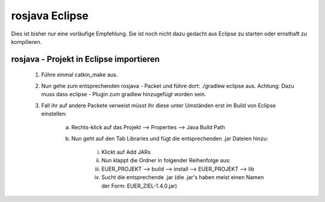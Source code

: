 
rosjava Eclipse
=================================================

Dies ist bisher nur eine vorläufige Empfehlung. Sie ist noch nicht dazu gedacht aus Eclipse zu starten oder ernsthaft zu kompilieren. 

rosjava - Projekt in Eclipse importieren
------------------

    1. Führe einmal catkin_make aus.
    
    2. Nun gehe zum entsprechenden rosjava - Packet und führe dort: ./gradlew eclipse aus. Achtung: Dazu muss dass eclipse - Plugin zum gradlew hinzugefügt worden sein.
    
    3. Fall ihr auf andere Packete verweist müsst ihr diese unter Umständen erst im Build von Eclipse einstellen:
        
        a. Rechts-klick auf das Projekt --> Properties --> Java Build Path
        
        b. Nun geht auf den Tab Libraries und fügt die entsprechenden .jar Dateien hinzu:
            
            i. Klickt auf Add JARs
            
            ii. Nun klappt die Ordner in folgender Reihenfolge aus:
            
            iii. EUER_PROJEKT --> build --> install --> EUER_PROJEKT --> lib
            
            iv. Sucht die entsprechende .jar (die .jar's haben meist einen Namen der Form: EUER_ZIEL-1.4.0.jar)

